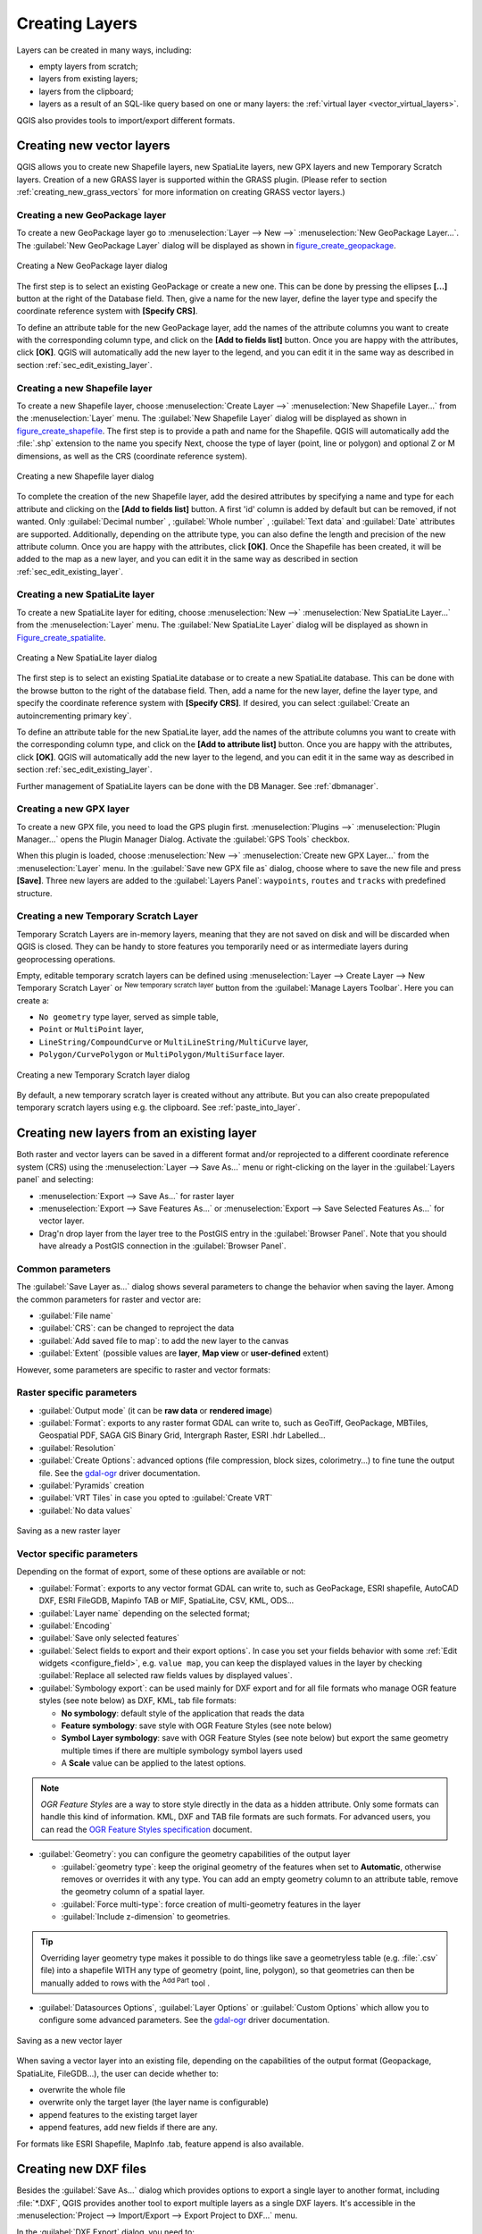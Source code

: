 .. only:: html

   |updatedisclaimer|

.. _creating_layers:

*****************
 Creating Layers
*****************

.. only:: html

   .. contents::
      :local:


Layers can be created in many ways, including:

* empty layers from scratch;
* layers from existing layers;
* layers from the clipboard;
* layers as a result of an SQL-like query based on one or many layers: the
  :ref:`virtual layer <vector_virtual_layers>`.

QGIS also provides tools to import/export different formats.

.. index:: Create new layers
.. index:: Shapefile, SpatiaLite, GPX

.. _sec_create_vector:

Creating new vector layers
==========================

QGIS allows you to create new Shapefile layers, new SpatiaLite layers, new
GPX layers and new Temporary Scratch layers. Creation of a new GRASS layer
is supported within the GRASS plugin.
(Please refer to section :ref:`creating_new_grass_vectors` for more information
on creating GRASS vector layers.)


.. index:: New GeoPackage layer
.. _vector_create_geopackage:

Creating a new GeoPackage layer
-------------------------------

To create a new GeoPackage layer go to :menuselection:`Layer --> New -->`
|newGeoPackageLayer| :menuselection:`New GeoPackage Layer...`.
The :guilabel:`New GeoPackage Layer` dialog will
be displayed as shown in figure_create_geopackage_.

.. _figure_create_geopackage:

.. figure:: img/editNewGeoPackage.png
   :align: center

   Creating a New GeoPackage layer dialog

The first step is to select an existing GeoPackage or create a new one. This
can be done by pressing the ellipses **[...]** button at the right of the
Database field. Then, give a name for the new layer, define the layer type and
specify the coordinate reference system with **[Specify CRS]**.

To define an attribute table for the new GeoPackage layer, add the names of
the attribute columns you want to create with the corresponding column type, 
and click on the **[Add to fields list]** button. Once you are happy with the
attributes, click **[OK]**. QGIS will automatically add the new layer to the
legend, and you can edit it in the same way as described in section
:ref:`sec_edit_existing_layer`.


.. _vector_create_shapefile:

Creating a new Shapefile layer
------------------------------

To create a new Shapefile layer, choose :menuselection:`Create
Layer -->` |newVectorLayer| :menuselection:`New Shapefile Layer...` from the
:menuselection:`Layer` menu. The :guilabel:`New Shapefile Layer` dialog will be
displayed as shown in figure_create_shapefile_. 
The first step is to provide a path and name for the Shapefile. QGIS will
automatically add the :file:`.shp` extension to the name you specify
Next, choose the type of layer (point, line or polygon) and optional Z or M 
dimensions, as well as the CRS (coordinate reference system).

.. _figure_create_shapefile:

.. figure:: img/editNewVector.png
   :align: center

   Creating a new Shapefile layer dialog

To complete the creation of the new Shapefile layer, add the desired attributes
by specifying a name and type for each attribute and clicking on the 
**[Add to fields list]** button. 
A first 'id' column is added by default but can be
removed, if not wanted. Only :guilabel:`Decimal number` |selectString|,
:guilabel:`Whole number` |selectString|, :guilabel:`Text data`
|selectString| and :guilabel:`Date` |selectString| attributes are
supported. Additionally, depending on the attribute type, you can also define
the length and precision of the new attribute column. Once you are happy with the
attributes, click **[OK]**. 
Once the Shapefile has been created, it will be added to the map as a new layer,
and you can edit it in the same way as described in section :ref:`sec_edit_existing_layer`.


.. index:: New SpatiaLite layer
.. _vector_create_spatialite:

Creating a new SpatiaLite layer
-------------------------------

To create a new SpatiaLite layer for editing, choose :menuselection:`New -->`
|newSpatiaLiteLayer| :menuselection:`New SpatiaLite Layer...` from the
:menuselection:`Layer` menu. The :guilabel:`New SpatiaLite Layer` dialog will
be displayed as shown in Figure_create_spatialite_.

.. _figure_create_spatialite:

.. figure:: img/editNewSpatialite.png
   :align: center

   Creating a New SpatiaLite layer dialog

The first step is to select an existing SpatiaLite database or to create a new
SpatiaLite database. This can be done with the browse button |browseButton| to
the right of the database field. Then, add a name for the new layer, define
the layer type, and specify the coordinate reference system with **[Specify CRS]**.
If desired, you can select |checkbox| :guilabel:`Create an autoincrementing primary key`.

To define an attribute table for the new SpatiaLite layer, add the names of
the attribute columns you want to create with the corresponding column type, and
click on the **[Add to attribute list]** button. Once you are happy with the
attributes, click **[OK]**. QGIS will automatically add the new layer to the
legend, and you can edit it in the same way as described in section
:ref:`sec_edit_existing_layer`.

Further management of SpatiaLite layers can be done with the DB Manager. See
:ref:`dbmanager`.


.. index:: New GPX layer
.. _vector_create_gpx:

Creating a new GPX layer
-------------------------

To create a new GPX file, you need to load the GPS plugin first.
:menuselection:`Plugins -->` |showPluginManager| :menuselection:`Plugin
Manager...` opens the Plugin Manager Dialog. Activate the |checkbox|
:guilabel:`GPS Tools` checkbox.

When this plugin is loaded, choose :menuselection:`New -->` |createGPX|
:menuselection:`Create new GPX Layer...` from the :menuselection:`Layer` menu.
In the :guilabel:`Save new GPX file as` dialog, choose where to save the
new file and press **[Save]**. Three new layers are added to the
:guilabel:`Layers Panel`: ``waypoints``, ``routes`` and ``tracks`` with
predefined structure.


.. index:: New Temporary Scratch layer
.. _vector_new_scratch_layer:

Creating a new Temporary Scratch Layer
--------------------------------------

Temporary Scratch Layers are in-memory layers, meaning that they are not saved
on disk and will be discarded when QGIS is closed. They can be handy to store
features you temporarily need or as intermediate layers during geoprocessing
operations. 

Empty, editable temporary scratch layers can be defined using :menuselection:`Layer -->
Create Layer --> New Temporary Scratch Layer` or |createMemory| :sup:`New temporary
scratch layer` button from the :guilabel:`Manage Layers Toolbar`. Here you can
create a:

* ``No geometry`` type layer, served as simple table,
* ``Point`` or ``MultiPoint`` layer,
* ``LineString/CompoundCurve`` or ``MultiLineString/MultiCurve`` layer,
* ``Polygon/CurvePolygon`` or ``MultiPolygon/MultiSurface`` layer.

.. _figure_create_temporary:

.. figure:: img/editNewTemporaryLayer.png
   :align: center

   Creating a new Temporary Scratch layer dialog

By default, a new temporary scratch layer is created without any attribute. But
you can also create prepopulated temporary scratch layers using e.g. the clipboard.
See :ref:`paste_into_layer`.

.. index:: Save layer
.. _general_saveas:

Creating new layers from an existing layer
==========================================

Both raster and vector layers can be saved in a different format and/or reprojected
to a different coordinate reference system (CRS) using the :menuselection:`Layer -->
Save As...` menu or right-clicking on the layer in the :guilabel:`Layers panel` and
selecting:

* :menuselection:`Export --> Save As...` for raster layer
* :menuselection:`Export --> Save Features As...` or :menuselection:`Export -->
  Save Selected Features As...` for vector layer.
* Drag'n drop layer from the layer tree to the PostGIS entry in the
  :guilabel:`Browser Panel`. Note that you should have already a PostGIS
  connection in the :guilabel:`Browser Panel`.

Common parameters
-----------------

The :guilabel:`Save Layer as...` dialog shows several parameters to change the
behavior when saving the layer. Among the common parameters for raster and vector
are:

* :guilabel:`File name`
* :guilabel:`CRS`: can be changed to reproject the data
* :guilabel:`Add saved file to map`: to add the new layer to the canvas
* :guilabel:`Extent` (possible values are **layer**, **Map view** or
  **user-defined** extent)

However, some parameters are specific to raster and vector formats:

Raster specific parameters
--------------------------

* :guilabel:`Output mode` (it can be **raw data** or **rendered image**)
* :guilabel:`Format`: exports to any raster format GDAL can write to, such as
  GeoTiff, GeoPackage, MBTiles, Geospatial PDF, SAGA GIS Binary Grid,
  Intergraph Raster, ESRI .hdr Labelled...
* :guilabel:`Resolution`
* :guilabel:`Create Options`: advanced options (file compression, block sizes,
  colorimetry...) to fine tune the output file. See the `gdal-ogr
  <http://gdal.org>`_ driver documentation.
* :guilabel:`Pyramids` creation
* :guilabel:`VRT Tiles` in case you opted to |checkbox| :guilabel:`Create VRT`
* :guilabel:`No data values`

.. _figure_save_raster:

.. figure:: img/saveasraster.png
   :align: center

   Saving as a new raster layer

Vector specific parameters
--------------------------

Depending on the format of export, some of these options are available or not:

* :guilabel:`Format`: exports to any vector format GDAL can write to, such as
  GeoPackage, ESRI shapefile, AutoCAD DXF, ESRI FileGDB, Mapinfo TAB or MIF,
  SpatiaLite, CSV, KML, ODS...
* :guilabel:`Layer name` depending on the selected format;
* :guilabel:`Encoding`
* :guilabel:`Save only selected features`
* :guilabel:`Select fields to export and their export options`. In case you set
  your fields behavior with some :ref:`Edit widgets <configure_field>`, e.g.
  ``value map``, you can keep the displayed values in the layer by checking
  |checkbox| :guilabel:`Replace all selected raw fields values by displayed
  values`.
* :guilabel:`Symbology export`: can be used mainly for DXF export and for all
  file formats who manage OGR feature styles (see note below) as DXF, KML, tab
  file formats:

  * **No symbology**: default style of the application that reads the data
  * **Feature symbology**: save style with OGR Feature Styles (see note below)
  * **Symbol Layer symbology**: save with OGR Feature Styles (see note below)
    but export the same geometry multiple times if there are multiple symbology
    symbol layers used
  * A **Scale** value can be applied to the latest options.

.. _ogr_features_note:

.. note:: *OGR Feature Styles* are a way to store style directly in
     the data as a hidden attribute. Only some formats can handle this kind of
     information. KML, DXF and TAB file formats are such formats. For advanced
     users, you can read the `OGR Feature Styles specification
     <http://www.gdal.org/ogr_feature_style.html>`_ document.

* :guilabel:`Geometry`: you can configure the geometry capabilities of the
  output layer

  * :guilabel:`geometry type`: keep the original geometry of the features when
    set to **Automatic**, otherwise removes or overrides it with any type. You
    can add an empty geometry column to an attribute table, remove the geometry
    column of a spatial layer.
  * :guilabel:`Force multi-type`: force creation of multi-geometry features in
    the layer
  * :guilabel:`Include z-dimension` to geometries.

.. tip::

  Overriding layer geometry type makes it possible to do things like save a
  geometryless table (e.g. :file:`.csv` file) into a shapefile WITH any type of
  geometry (point, line, polygon), so that geometries can then be manually added
  to rows with the |addPart| :sup:`Add Part` tool .

* :guilabel:`Datasources Options`, :guilabel:`Layer Options` or
  :guilabel:`Custom Options` which allow you to configure some advanced
  parameters. See the `gdal-ogr <http://gdal.org>`_ driver documentation.

.. _figure_save_vector:

.. figure:: img/saveasvector.png
   :align: center

   Saving as a new vector layer

.. index:: Overwrite file, Append features

When saving a vector layer into an existing file, depending on the capabilities
of the output format (Geopackage, SpatiaLite, FileGDB...), the user can
decide whether to:

* overwrite the whole file
* overwrite only the target layer (the layer name is configurable)
* append features to the existing target layer
* append features, add new fields if there are any.

For formats like ESRI Shapefile, MapInfo .tab, feature append is also available.

.. index:: DXF Export
.. _create_dxf_files:

Creating new DXF files
======================

Besides the :guilabel:`Save As...` dialog which provides options to export a
single layer to another format, including :file:`*.DXF`, QGIS provides another
tool to export multiple layers as a single DXF layers. It's accessible in the
:menuselection:`Project --> Import/Export --> Export Project to DXF...` menu.

In the :guilabel:`DXF Export` dialog, you need to:

* indicate the destination layer file;
* choose the symbology mode and scale (see the `OGR Feature Styles
  <ogr_features_note>`_ note);
* select the data :guilabel:`Encoding`;
* select the :guilabel:`CRS` to apply: the selected layers will be reprojected
  to the given CRS;
* select the layers to include in the DXF files either by checking each in the
  table widget or automatically pick them from an existing :ref:`map theme
  <map_themes>`. The **[Select all]** and **[Deselect all]** buttons can also
  help to quickly set the data to export.

  For each layer, you can also choose whether to export all the features in a
  single DXF layer or rely on a field whose values are used to split the features
  in generated destination layers in the DXF output.
  
Optionally, you can also choose to:

* |checkbox| :guilabel:`Use the layer title as name if set` instead of the
  layer name itself;
* |checkbox| :guilabel:`Export features intersecting the current map extent`;
* |unchecked| :guilabel:`Force 2d output (eg. to support polyline width)`;
* |checkbox| :guilabel:`Export label as MTEXT elements` or TEXT elements.

.. _figure_create_dxf:

.. figure:: img/export_dxf.png
   :align: center

   Exporting a project to DXF dialog


.. _paste_into_layer:

Creating new layers from the clipboard
======================================

Features that are on the clipboard can be pasted into a new layer. To do this,
Select some features, copy them to the clipboard, and then paste them into a
new layer using :menuselection:`Edit --> Paste Features as -->` and choosing:

* :menuselection:`New Vector Layer...`: you need to select the layer CRS, poping
  up the :guilabel:`Save vector layer as...` dialog from which you can select
  any supported data format (see :ref:`general_saveas` for parameters);
* or :menuselection:`Temporary Scratch Layer...`: you need to select the layer
  CRS and give a name.

A new layer, filled with selected features and their attributes is created and
added to map canvas if asked.

.. note:: Creating layers from clipboard applies to features selected and copied
   within QGIS and also to features from another source defined using well-known
   text (WKT).


.. index:: Virtual layers
.. _vector_virtual_layers:

Creating virtual layers
=======================

Virtual layers are a special kind of vector layer.
They allow you to define a layer as the result of an
SQL query involving any number of other vector layers that
QGIS is able to open. Virtual layers do not carry
data by themselves and can be seen as views to other layers.

To create a virtual layer, open the virtual layer creation dialog by clicking on
:guilabel:`Add Virtual Layer` in the :guilabel:`Layer` menu or from the
corresponding toolbar.

The dialog allows you to specify a :guilabel:`Layer name` and an SQL
:guilabel:`Query`. The query can use the name (or id) of loaded vector
layers as tables, as well as their field names as columns.

For example, if you have a layer called ``airports``, you can create a new
virtual layer called ``public_airports`` with an SQL query like:

.. code-block:: sql

   SELECT *
   FROM airports
   WHERE USE = "Civilian/Public"

The SQL query will be executed, regardless of the underlying provider of the
``airports`` layer, even if this provider does not directly support SQL
queries.

.. figure:: img/create_virtual_layers.png
   :align: center

   Create virtual layers dialog

Joins and complex queries can also be created, for example, to join airports
and country information:

.. code-block:: sql

   SELECT airports.*, country.population
   FROM airports
   JOIN country
   ON airports.country = country.name

.. note::

   It's also possible to create virtual layers using the SQL window of
   :ref:`dbmanager`.

Embedding layers for use in queries
-----------------------------------

Besides the vector layers available in the map canvas, the user can add layers
to the :guilabel:`Embedded layers` list, which he can use in queries
without the need to have them showing in the map canvas or Layers panel.

To embed a layer, click :guilabel:`Add` and provide the :guilabel:`Local name`,
:guilabel:`Provider`, :guilabel:`Encoding` and the path to the
:guilabel:`Source`.

The :guilabel:`Import` button allows adding layers loaded in the map canvas into
the Embedded layers list. This allows to later remove those layers from the
Layers panel without breaking any existent query.

Supported query language
------------------------

The underlying engine uses SQLite and SpatiaLite to operate.

It means you can use all of the SQL your local installation of SQLite
understands.

Functions from SQLite and spatial functions from SpatiaLite
can also be used in a virtual layer query. For instance, creating a point
layer out of an attribute-only layer can be done with a query similar to:

.. code-block:: sql

   SELECT id, MakePoint(x, y, 4326) as geometry
   FROM coordinates

:ref:`Functions of QGIS expressions<functions_list>` can also be used in a
virtual layer query.

To refer the geometry column of a layer, use the name ``geometry``.

Contrary to a pure SQL query, all the fields of a virtual layer query must
be named. Don't forget to use the ``as`` keyword to name your columns if they
are the result of a computation or function call.

Performance issues
------------------

With default parameters set, the virtual layer engine will try its best to
detect the type of the different columns of the query, including the type of the
geometry column if one is present.

This is done by introspecting the query when possible or by fetching the first
row of the query (LIMIT 1) at last resort.
Fetching the first row of the result just to create the layer may be undesirable
for performance reasons.

The creation dialog allows to specify different parameters:

* :guilabel:`Unique identifier column`: this option allows specifying which
  field of the query represents unique integer values that QGIS can use as row
  identifiers. By default, an autoincrementing integer value is used.
  Defining a unique identifier column allows to speed up the selection of
  rows by id.

* :guilabel:`No geometry`: this option forces the virtual layer to ignore
  any geometry field. The resulting layer is an attribute-only layer.

* Geometry :guilabel:`Column`: this option allows to specify the name
  of the column that is to be used as the geometry of the layer.

* Geometry :guilabel:`Type`: this option allows to specify the type
  of the geometry of the virtual layer.

* Geometry :guilabel:`CRS`: this option allows to specify the
  coordinate reference system of the virtual layer.

Special comments
----------------

The virtual layer engine tries to determine the type of each column of the
query. If it fails, the first row of the query is fetched to determine
column types.

The type of a particular column can be specified directly in the query by
using some special comments.

The syntax is the following: ``/*:type*/``. It has to be placed just after
the name of a column. ``type`` can be either ``int`` for integers, ``real``
for floating point numbers or ``text``.

For instance:

.. code-block:: sql

  SELECT id+1 as nid /*:int*/
  FROM table

The type and coordinate reference system of the geometry column can also be set
thanks to special comments with the following syntax ``/*:gtype:srid*/`` where
``gtype`` is the geometry type (``point``, ``linestring``, ``polygon``,
``multipoint``, ``multilinestring`` or ``multipolygon``) and ``srid`` an
integer representing the EPSG code of a coordinate reference system.

Use of indexes
--------------

When requesting a layer through a virtual layer, indexes of this source layer
will be used in the following ways:

* if an ``=`` predicate is used on the primary key column of the layer, the
  underlying data provider will be asked for a particular id (FilterFid)

* for any other predicates (``>``, ``<=``, ``!=``, etc.) or on a column without
  a primary key, a request built from an expression will be used to request the
  underlying vector data provider. It means indexes may be used on database
  providers if they exist.

A specific syntax exists to handle spatial predicates in requests and triggers
the use of a spatial index: a hidden column named ``_search_frame_`` exists
for each virtual layer. This column can be compared for equality to a bounding
box. Example:

.. code-block:: sql

   SELECT *
   FROM vtab
   WHERE _search_frame_=BuildMbr(-2.10,49.38,-1.3,49.99,4326)

Spatial binary predicates like ``ST_Intersects`` are significantly sped up when
used in conjunction with this spatial index syntax.



.. Substitutions definitions - AVOID EDITING PAST THIS LINE
   This will be automatically updated by the find_set_subst.py script.
   If you need to create a new substitution manually,
   please add it also to the substitutions.txt file in the
   source folder.

.. |addPart| image:: /static/common/mActionAddPart.png
   :width: 1.5em
.. |browseButton| image:: /static/common/browsebutton.png
   :width: 2.3em
.. |checkbox| image:: /static/common/checkbox.png
   :width: 1.3em
.. |createGPX| image:: /static/common/create_gpx.png
   :width: 1.5em
.. |createMemory| image:: /static/common/mActionCreateMemory.png
   :width: 1.5em
.. |newGeoPackageLayer| image:: /static/common/mActionNewGeoPackageLayer.png
   :width: 1.5em
.. |newSpatiaLiteLayer| image:: /static/common/mActionNewSpatiaLiteLayer.png
   :width: 1.5em
.. |newVectorLayer| image:: /static/common/mActionNewVectorLayer.png
   :width: 1.5em
.. |selectString| image:: /static/common/selectstring.png
   :width: 2.5em
.. |showPluginManager| image:: /static/common/mActionShowPluginManager.png
   :width: 1.5em
.. |unchecked| image:: /static/common/checkbox_unchecked.png
   :width: 1.3em
.. |updatedisclaimer| replace:: :disclaimer:`Docs in progress for 'QGIS testing'. Visit http://docs.qgis.org/2.18 for QGIS 2.18 docs and translations.`
